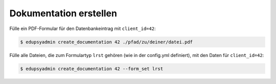 Dokumentation erstellen
-----------------------

Fülle ein PDF-Formular für den Datenbankeintrag mit ``client_id=42``:

.. code-block:: console

    $ edupsyadmin create_documentation 42 ./pfad/zu/deiner/datei.pdf

Fülle alle Dateien, die zum Formulartyp ``lrst`` gehören (wie in der
config.yml definiert), mit den Daten für ``client_id=42``:

.. code-block:: console

    $ edupsyadmin create_documentation 42 --form_set lrst
